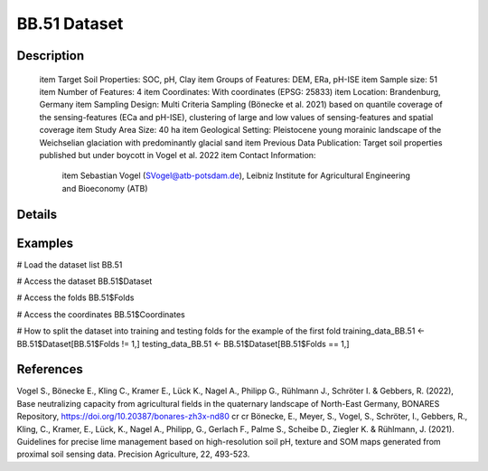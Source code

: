 BB.51 Dataset
=============

Description
-----------


 \item Target Soil Properties: SOC, pH, Clay
 \item Groups of Features: DEM, ERa, pH-ISE
 \item Sample size: 51
 \item Number of Features: 4
 \item Coordinates: With coordinates (EPSG: 25833)
 \item Location: Brandenburg, Germany
 \item Sampling Design: Multi Criteria Sampling (Bönecke et al. 2021) based on quantile coverage of the sensing-features (ECa and pH-ISE), clustering of large and low values of sensing-features and spatial coverage
 \item Study Area Size: 40 ha
 \item Geological Setting: Pleistocene young morainic landscape of the Weichselian glaciation with predominantly glacial sand
 \item Previous Data Publication: Target soil properties published but under boycott in Vogel et al. 2022
 \item Contact Information:
   
     \item Sebastian Vogel (SVogel@atb-potsdam.de), Leibniz Institute for Agricultural Engineering and Bioeconomy (ATB)

Details
-------



Examples
--------

.. code-block:: R

# Load the dataset list
BB.51

# Access the dataset
BB.51$Dataset

# Access the folds
BB.51$Folds

# Access the coordinates
BB.51$Coordinates

# How to split the dataset into training and testing folds for the example of the first fold
training_data_BB.51 <- BB.51$Dataset[BB.51$Folds != 1,]
testing_data_BB.51 <- BB.51$Dataset[BB.51$Folds == 1,]

References
----------

Vogel S., Bönecke E., Kling C., Kramer E., Lück K., Nagel A., Philipp G., Rühlmann J., Schröter I. & Gebbers, R. (2022), Base neutralizing capacity from agricultural fields in the quaternary landscape of North-East Germany, BONARES Repository, https://doi.org/10.20387/bonares-zh3x-nd80 \cr
\cr
Bönecke, E., Meyer, S., Vogel, S., Schröter, I., Gebbers, R., Kling, C., Kramer, E., Lück, K., Nagel A., Philipp, G., Gerlach F., Palme S., Scheibe D., Ziegler K. & Rühlmann, J. (2021). Guidelines for precise lime management based on high-resolution soil pH, texture and SOM maps generated from proximal soil sensing data. Precision Agriculture, 22, 493-523.
